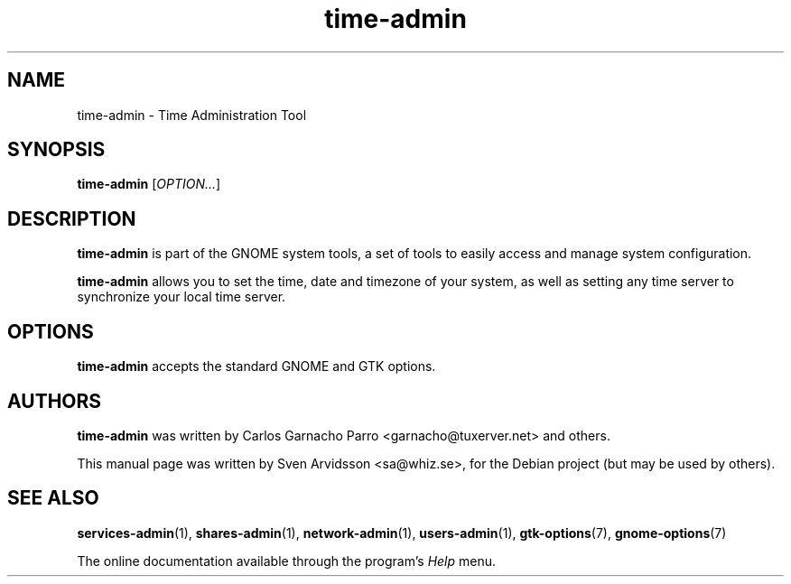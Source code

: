 .\" Copyright (C) 2007 Sven Arvidsson <sa@whiz.se>
.\"
.\" This is free software; you may redistribute it and/or modify
.\" it under the terms of the GNU General Public License as
.\" published by the Free Software Foundation; either version 2,
.\" or (at your option) any later version.
.\"
.\" This is distributed in the hope that it will be useful, but
.\" WITHOUT ANY WARRANTY; without even the implied warranty of
.\" MERCHANTABILITY or FITNESS FOR A PARTICULAR PURPOSE.  See the
.\" GNU General Public License for more details.
.\"
.\"You should have received a copy of the GNU General Public License along
.\"with this program; if not, write to the Free Software Foundation, Inc.,
.\"51 Franklin Street, Fifth Floor, Boston, MA 02110-1301 USA.
.TH time-admin 1 "2007\-05\-08" "GNOME"
.SH NAME
time-admin \- Time Administration Tool
.SH SYNOPSIS
.B time-admin
.RI [ OPTION... ]
.SH DESCRIPTION
.B time-admin
is part of the GNOME system tools, a set of tools to easily access
and manage system configuration.
.P
.B time-admin
allows you to set the time, date and timezone of your system, as well
as setting any time server to synchronize your local time server.
.SH OPTIONS
.B time-admin
accepts the standard GNOME and GTK options.
.SH AUTHORS
.B time-admin
was written by Carlos Garnacho Parro <garnacho@tuxerver.net> and
others.
.P
This manual page was written by Sven Arvidsson <sa@whiz.se>,
for the Debian project (but may be used by others).
.SH SEE ALSO
.BR "services-admin" (1),
.BR "shares-admin" (1),
.BR "network-admin" (1),
.BR "users-admin" (1),
.BR "gtk-options" (7),
.BR "gnome-options" (7)
.P
The online documentation available through the program's
.I Help
menu.
